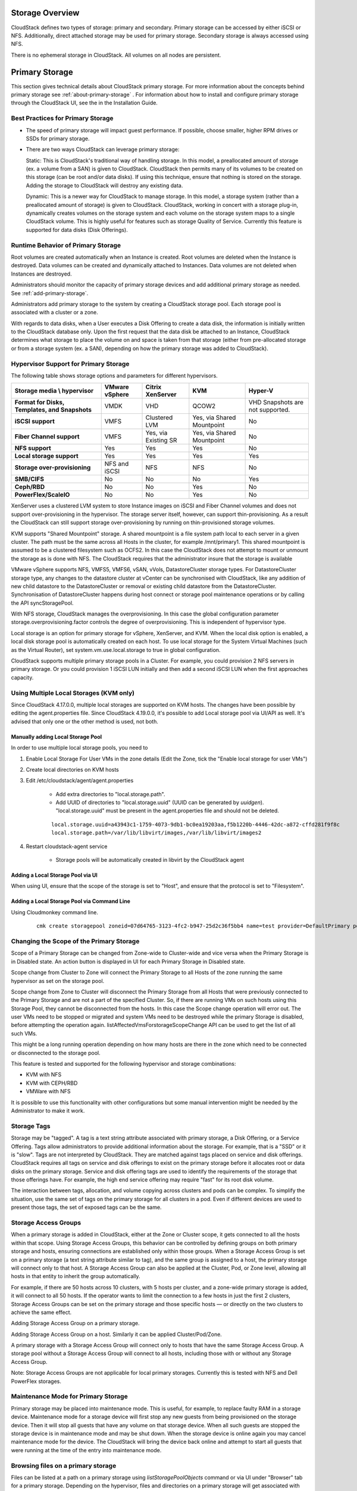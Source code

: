 .. Licensed to the Apache Software Foundation (ASF) under one
   or more contributor license agreements.  See the NOTICE file
   distributed with this work for additional information#
   regarding copyright ownership.  The ASF licenses this file
   to you under the Apache License, Version 2.0 (the
   "License"); you may not use this file except in compliance
   with the License.  You may obtain a copy of the License at
   http://www.apache.org/licenses/LICENSE-2.0
   Unless required by applicable law or agreed to in writing,
   software distributed under the License is distributed on an
   "AS IS" BASIS, WITHOUT WARRANTIES OR CONDITIONS OF ANY
   KIND, either express or implied.  See the License for the
   specific language governing permissions and limitations
   under the License.

Storage Overview
----------------

CloudStack defines two types of storage: primary and secondary. Primary
storage can be accessed by either iSCSI or NFS. Additionally, direct
attached storage may be used for primary storage. Secondary storage is
always accessed using NFS.

There is no ephemeral storage in CloudStack. All volumes on all nodes
are persistent.


Primary Storage
---------------

This section gives technical details about CloudStack
primary storage. For more information about the concepts behind primary storage
see :ref:`about-primary-storage` . For information about how to install and configure
primary storage through the CloudStack UI, see the in the Installation Guide.

Best Practices for Primary Storage
~~~~~~~~~~~~~~~~~~~~~~~~~~~~~~~~~~

-  The speed of primary storage will impact guest performance. If
   possible, choose smaller, higher RPM drives or SSDs for primary
   storage.

-  There are two ways CloudStack can leverage primary storage:

   Static: This is CloudStack's traditional way of handling storage. In
   this model, a preallocated amount of storage (ex. a volume from a
   SAN) is given to CloudStack. CloudStack then permits many of its
   volumes to be created on this storage (can be root and/or data
   disks). If using this technique, ensure that nothing is stored on the
   storage. Adding the storage to CloudStack will destroy any existing
   data.

   Dynamic: This is a newer way for CloudStack to manage storage. In
   this model, a storage system (rather than a preallocated amount of
   storage) is given to CloudStack. CloudStack, working in concert with
   a storage plug-in, dynamically creates volumes on the storage system
   and each volume on the storage system maps to a single CloudStack
   volume. This is highly useful for features such as storage Quality of
   Service. Currently this feature is supported for data disks (Disk
   Offerings).


Runtime Behavior of Primary Storage
~~~~~~~~~~~~~~~~~~~~~~~~~~~~~~~~~~~

Root volumes are created automatically when an Instance is
created. Root volumes are deleted when the Instance is destroyed. Data volumes
can be created and dynamically attached to Instances. Data volumes are not
deleted when Instances are destroyed.

Administrators should monitor the capacity of primary storage devices
and add additional primary storage as needed. See :ref:`add-primary-storage`.

Administrators add primary storage to the system by creating a
CloudStack storage pool. Each storage pool is associated with a cluster
or a zone.

With regards to data disks, when a User executes a Disk Offering to
create a data disk, the information is initially written to the
CloudStack database only. Upon the first request that the data disk be
attached to an Instance, CloudStack determines what storage to place the volume
on and space is taken from that storage (either from pre-allocated
storage or from a storage system (ex. a SAN), depending on how the
primary storage was added to CloudStack).


Hypervisor Support for Primary Storage
~~~~~~~~~~~~~~~~~~~~~~~~~~~~~~~~~~~~~~

The following table shows storage options and parameters for different
hypervisors.

.. cssclass:: table-striped table-bordered table-hover

============================================== ================ ==================== =========================== ============================
Storage media \\ hypervisor                    VMware vSphere   Citrix XenServer     KVM                         Hyper-V
============================================== ================ ==================== =========================== ============================
**Format for Disks, Templates, and Snapshots** VMDK             VHD                  QCOW2                       VHD
                                                                                                                 Snapshots are not supported.
**iSCSI support**                              VMFS             Clustered LVM        Yes, via Shared Mountpoint  No
**Fiber Channel support**                      VMFS             Yes, via Existing SR Yes, via Shared Mountpoint  No
**NFS support**                                Yes              Yes                  Yes                         No
**Local storage support**                      Yes              Yes                  Yes                         Yes
**Storage over-provisioning**                  NFS and iSCSI    NFS                  NFS                         No
**SMB/CIFS**                                   No               No                   No                          Yes
**Ceph/RBD**                                   No               No                   Yes                         No
**PowerFlex/ScaleIO**                          No               No                   Yes                         No
============================================== ================ ==================== =========================== ============================

XenServer uses a clustered LVM system to store Instance images on iSCSI and
Fiber Channel volumes and does not support over-provisioning in the
hypervisor. The storage server itself, however, can support
thin-provisioning. As a result the CloudStack can still support storage
over-provisioning by running on thin-provisioned storage volumes.

KVM supports "Shared Mountpoint" storage. A shared mountpoint is a file
system path local to each server in a given cluster. The path must be
the same across all Hosts in the cluster, for example /mnt/primary1.
This shared mountpoint is assumed to be a clustered filesystem such as
OCFS2. In this case the CloudStack does not attempt to mount or unmount
the storage as is done with NFS. The CloudStack requires that the
administrator insure that the storage is available

VMware vSphere supports NFS, VMFS5, VMFS6, vSAN, vVols, DatastoreCluster storage types.
For DatastoreCluster storage type, any changes to the datastore cluster
at vCenter can be synchronised with CloudStack, like any addition of new
child datastore to the DatastoreCluster or removal or existing child datastore
from the DatastoreCluster. Synchronisation of DatastoreCluster happens during
host connect or storage pool maintenance operations or by calling the API
syncStoragePool.

With NFS storage, CloudStack manages the overprovisioning. In this case
the global configuration parameter storage.overprovisioning.factor
controls the degree of overprovisioning. This is independent of
hypervisor type.

Local storage is an option for primary storage for vSphere, XenServer,
and KVM. When the local disk option is enabled, a local disk storage
pool is automatically created on each host. To use local storage for the
System Virtual Machines (such as the Virtual Router), set
system.vm.use.local.storage to true in global configuration.

CloudStack supports multiple primary storage pools in a Cluster. For
example, you could provision 2 NFS servers in primary storage. Or you
could provision 1 iSCSI LUN initially and then add a second iSCSI LUN
when the first approaches capacity.


Using Multiple Local Storages (KVM only)
~~~~~~~~~~~~~~~~~~~~~~~~~~~~~~~~~~~~~~~~

Since CloudStack 4.17.0.0, multiple local storages are supported on KVM hosts. The changes have been possible by editing the agent.properties file.
Since CloudStack 4.19.0.0, it's possible to add Local storage pool via UI/API as well.
It's advised that only one or the other method is used, not both.

Manually adding Local Storage Pool
^^^^^^^^^^^^^^^^^^^^^^^^^^^^^^^^^^

In order to use multiple local storage pools, you need to

#. Enable Local Storage For User VMs in the zone details (Edit the Zone, tick the "Enable local storage for user VMs")

#. Create local directories on KVM hosts

#. Edit /etc/cloudstack/agent/agent.properties

    - Add extra directories to "local.storage.path".
    - Add UUID of directories to "local.storage.uuid" (UUID can be generated by `uuidgen`).
      "local.storage.uuid" must be present in the agent.properties file and should not be deleted.

    .. parsed-literal::

       local.storage.uuid=a43943c1-1759-4073-9db1-bc0ea19203aa,f5b1220b-4446-42dc-a872-cffd281f9f8c
       local.storage.path=/var/lib/libvirt/images,/var/lib/libvirt/images2

#. Restart cloudstack-agent service

    - Storage pools will be automatically created in libvirt by the CloudStack agent

Adding a Local Storage Pool via UI
^^^^^^^^^^^^^^^^^^^^^^^^^^^^^^^^^^

When using UI, ensure that the scope of the storage is set to "Host", and 
ensure that the protocol is set to "Filesystem".

|adding-local-pool-via-ui.png|

Adding a Local Storage Pool via Command Line
^^^^^^^^^^^^^^^^^^^^^^^^^^^^^^^^^^^^^^^^^^^^

Using Cloudmonkey command line.

      .. parsed-literal::

         cmk create storagepool zoneid=07d64765-3123-4fc2-b947-25d2c36f5bb4 name=test provider=DefaultPrimary podid=0af34b96-e88d-440e-a6bd-c4e8aab4aa4a clusterid=49db6a16-2f6c-4583-9d07-37ccceb248ae  url=file://10.9.8.7/var/lib/libvirt/images2

Changing the Scope of the Primary Storage
~~~~~~~~~~~~~~~~~~~~~~~~~~~~~~~~~~~~~~~~~

Scope of a Primary Storage can be changed from Zone-wide to Cluster-wide
and vice versa when the Primary Storage is in Disabled state.
An action button is displayed in UI for each Primary Storage in Disabled state.

|change-storage-pool-scope-via-ui.png|

Scope change from Cluster to Zone will connect the Primary Storage to all Hosts
of the zone running the same hypervisor as set on the storage pool.

|change-storage-pool-scope-to-zone.png|

Scope change from Zone to Cluster will disconnect the Primary Storage from all
Hosts that were previously connected to the Primary Storage and are not a part
of the specified Cluster. So, if there are running VMs on such hosts using this
Storage Pool, they cannot be disconnected from the hosts. In this case the Scope
change operation will error out.
The user VMs need to be stopped or migrated and system VMs need to be destroyed
while the primary Storage is disabled, before attempting the operation again.
listAffectedVmsForstorageScopeChange API can be used to get the list of all such VMs.

This might be a long running operation depending on how many hosts are there
in the zone which need to be connected or disconnected to the storage pool.

This feature is tested and supported for the following hypervisor and storage
combinations:

-  KVM with NFS

-  KVM with CEPH/RBD

-  VMWare with NFS

It is possible to use this functionality with other configurations but some
manual intervention might be needed by the Administrator to make it work.

Storage Tags
~~~~~~~~~~~~

Storage may be "tagged". A tag is a text string attribute associated
with primary storage, a Disk Offering, or a Service Offering. Tags allow
administrators to provide additional information about the storage. For
example, that is a "SSD" or it is "slow". Tags are not interpreted by
CloudStack. They are matched against tags placed on service and disk
offerings. CloudStack requires all tags on service and disk offerings to
exist on the primary storage before it allocates root or data disks on
the primary storage. Service and disk offering tags are used to identify
the requirements of the storage that those offerings have. For example,
the high end service offering may require "fast" for its root disk
volume.

The interaction between tags, allocation, and volume copying across
clusters and pods can be complex. To simplify the situation, use the
same set of tags on the primary storage for all clusters in a pod. Even
if different devices are used to present those tags, the set of exposed
tags can be the same.

Storage Access Groups
~~~~~~~~~~~~~~~~~~~~~

When a primary storage is added in CloudStack, either at the Zone or Cluster scope,
it gets connected to all the hosts within that scope. Using Storage Access Groups,
this behavior can be controlled by defining groups on both primary storage and hosts,
ensuring connections are established only within those groups. When a Storage Access
Group is set on a primary storage (a text string attribute similar to tag),
and the same group is assigned to a host, the primary storage will connect only to that host.
A Storage Access Group can also be applied at the Cluster, Pod, or Zone level, allowing
all hosts in that entity to inherit the group automatically.

For example, if there are 50 hosts across 10 clusters, with 5 hosts per cluster,
and a zone-wide primary storage is added, it will connect to all 50 hosts. If the
operator wants to limit the connection to a few hosts in just the first 2 clusters,
Storage Access Groups can be set on the primary storage and those specific hosts —
or directly on the two clusters to achieve the same effect.

Adding Storage Access Group on a primary storage.

|adding-storage-access-group-on-primary-storage.png|

Adding Storage Access Group on a host. Similarly it can be applied Cluster/Pod/Zone.

|adding-storage-access-group-on-host.png|

A primary storage with a Storage Access Group will connect only to hosts that have the
same Storage Access Group. A storage pool without a Storage Access Group will connect to all hosts,
including those with or without any Storage Access Group.

Note: Storage Access Groups are not applicable for local primary storages. Currently this is tested with NFS
and Dell PowerFlex storages.

Maintenance Mode for Primary Storage
~~~~~~~~~~~~~~~~~~~~~~~~~~~~~~~~~~~~

Primary storage may be placed into maintenance mode. This is useful, for
example, to replace faulty RAM in a storage device. Maintenance mode for
a storage device will first stop any new guests from being provisioned
on the storage device. Then it will stop all guests that have any volume
on that storage device. When all such guests are stopped the storage
device is in maintenance mode and may be shut down. When the storage
device is online again you may cancel maintenance mode for the device.
The CloudStack will bring the device back online and attempt to start
all guests that were running at the time of the entry into maintenance
mode.

Browsing files on a primary storage
~~~~~~~~~~~~~~~~~~~~~~~~~~~~~~~~~~~

Files can be listed at a path on a primary storage using `listStoragePoolObjects` 
command or via UI under "Browser" tab for a primary storage. Depending
on the hypervisor, files and directories on a primary storage will get
associated with the cloudstack resources like snapshots, volumes,
templates, and ISOs.

.. image:: /_static/images/primary-storage-file-browser.png
   :align: center
   :alt: File browser for primary storage

.. note::
   If files or folders are not associated with a cloudstack resource, it doesn't mean that they are not used by cloudstack.


Setting NFS Mount Options on the Storage Pool
~~~~~~~~~~~~~~~~~~~~~~~~~~~~~~~~~~~~~~~~~~~~~

NFS mount options can be added while creating an NFS storage pool for
KVM hosts. When the storage pool is mounted on the KVM hypervisor host,
these options will be used. Options currently tested and supported are
`vers` and `nconnect`. 

Although it depends on the NFS server, but commonly supported `vers` values 
are `3` for NFSv3 and minor versions `4.0, 4.1 and 4.2` for NFSv4. 
`nconnect` values can range from 1 to 16.

Administrator can give the NFS mount options while adding a Primary Storage
from the Create Zone Wizard as well as the Add Primary Storage form.
|nfs-mount-options-create-zone-wizard.png|
|nfs-mount-options-add-primary-storage.png|

NFS mount options can be changed on a pre-existing Storage Pool in maintenance
mode using the Edit Primary Storage form. Running VMs using volumes in the
Storage Pool will either be stopped or the volumes would be migrated to other
available pools upon enabling maintenance mode.
Storage Pool will be unmounted and mounted again on the KVM hosts using the
new options upon cancelling the maintenance mode.
|nfs-mount-options-edit-primary-storage.png|

Mount failing due to an incorrect mount option
^^^^^^^^^^^^^^^^^^^^^^^^^^^^^^^^^^^^^^^^^^^^^^
Add Storage Pool will fail with the error ``An incorrect mount option was specified``.

In the Update storage pool case, cancel maintenance will throw the above error.
The Administrator should set the correct mount option and cancel the maintenance mode again.


Version Requirements
^^^^^^^^^^^^^^^^^^^^
This feature needs libvirt version 5.1.0 and above on the KVM hosts.

The `nconnect` mount option exists in all Linux distributions with kernel 5.3 or higher
  
A note on the `nconnect` option
^^^^^^^^^^^^^^^^^^^^^^^^^^^^^^^

This option defines the count of TCP connections that the client makes
to the NFS server. The `nconnect` setting is applied only during the
first mount process to the particular NFS server for a given NFS version.

If the same client executes the mount command again to the same NFS server using
the same version, it will get the same `nconnect` value as the first mount.
All mount point to the same server at a given version share the same number
of TCP connections. To change the `nconnect` settings all the such mount points
need to be unmounted and then mounted again with the new `nconnect` value.

So, from CloudStack’s perspective also, the first storage pool created from an
NFS server will set the `nconnect` setting on the hypervisor host corresponding
to the server. Specifying a different `nconnect` mount option while creating a
new storage pool from the same server will not change the `nconnect` setting on the host.

Similarly if there is only one pre-existing storage pool from a give NFS server
mounted on the host, modifying the `nconnect` mount option via CloudStack will
change the `nconnect` setting on that host. If there are more than one storage pools
from the same server mounted on a host. Changing the `nconnect` mount option on one
of the storage pools via CloudStack will not do anything. To change the `nconnect`
setting on the host, after modifying `nconnect` mount option on all storage pools,
the host needs to be restarted.


Secondary Storage
-----------------

This section gives concepts and technical details about CloudStack
secondary storage. For information about how to install and configure
secondary storage through the CloudStack UI, see :ref:`add-secondary-storage`.

Browsing files on a secondary storage
~~~~~~~~~~~~~~~~~~~~~~~~~~~~~~~~~~~~~

Files can be listed at a path on a secondary storage using `listImageStoreObjects` 
command or via UI under "Browser" tab for a secondary storage. Depending
on the hypervisor, files and directories on a primary storage will get
associated with the cloudstack resources like snapshots, volumes,
templates, and ISOs.

.. image:: /_static/images/secondary-storage-file-browser.png
   :align: center
   :alt: File browser for secondary storage

.. note::
   If files or folders are not associated with a cloudstack resource, it doesn't mean that they are not used by cloudstack.


Migration of data between secondary storages
~~~~~~~~~~~~~~~~~~~~~~~~~~~~~~~~~~~~~~~~~~~~

One may choose to completely migrate the data or migrate data such that the stores
are balanced by choosing the appropriate Migration Policy. In order to facilitate
distributing the migration load, SSVMs are spawned up if a file transfer takes
more than a defined threshold. Following are the Global setting values to one may
want to look at before proceeding with the migration task:


   +----------------------------------+------------------------------------------------------------------------------------------------------------------------------------------------------------------------+
   | Configuration Parameters         | Description                                                                                                                                                            |
   +==================================+========================================================================================================================================================================+
   | image.store.imbalance.threshold  | The storage imbalance threshold that is compared with the standard deviation percentage for a storage utilization metric. The value is a percentage in decimal format. |
   +----------------------------------+------------------------------------------------------------------------------------------------------------------------------------------------------------------------+
   | secstorage.max.migrate.sessions  | The max number of concurrent copy command execution sessions that an SSVM can handle                                                                                   |
   +----------------------------------+------------------------------------------------------------------------------------------------------------------------------------------------------------------------+
   | max.ssvm.count                   | Number of additional SSVMs to handle migration of data objects concurrently                                                                                            |
   +----------------------------------+------------------------------------------------------------------------------------------------------------------------------------------------------------------------+
   | max.data.migration.wait.time     | Maximum wait time for a data migration task before spawning a new SSVM                                                                                                 |
   +----------------------------------+------------------------------------------------------------------------------------------------------------------------------------------------------------------------+

Selective migration of templates and snapshots across secondary storages is also
possible using the `migrateResourceToAnotherSecondaryStorage` command. Or via UI
under "Browser" tab for a secondary storage.

Read only
~~~~~~~~~

Secondary storages can also be set to read-only in order to cordon it off
from being used for storing any further Templates, Volumes and Snapshots.

.. code:: bash

      cmk updateImageStore id=4440f406-b9b6-46f1-93a4-378a75cf15de readonly=true

Direct resources to a specific secondary storage
~~~~~~~~~~~~~~~~~~~~~~~~~~~~~~~~~~~~~~~~~~~~~~~~

By default, ACS allocates ISOs, volumes, snapshots, and templates to the freest secondary storage of the zone. In order to direct these resources to a specific secondary storage, the user can utilize the functionality of the dynamic secondary storage selectors using heuristic rules. This functionality utilizes JavaScript rules, defined by the user, to direct these resources to a specific secondary storage. When creating the heuristic rule, the script will have access to some preset variables with information about the secondary storage in the zone, about the resource the rule will be applied upon, and about the account that triggered the allocation. These variables are presented in the table below:

   +-----------------------------------+-----------------------------------+
   | Resource                          | Variables                         |
   +===================================+===================================+
   | Secondary Storage                 | ``id``                            |
   |                                   +-----------------------------------+
   |                                   | ``name``                          |
   |                                   +-----------------------------------+
   |                                   | ``usedDiskSize``                  |
   |                                   +-----------------------------------+
   |                                   | ``totalDiskSize``                 |
   |                                   +-----------------------------------+
   |                                   | ``protocol``                      |
   +-----------------------------------+-----------------------------------+
   | Snapshot                          | ``size``                          |
   |                                   +-----------------------------------+
   |                                   | ``hypervisorType``                |
   |                                   +-----------------------------------+
   |                                   | ``name``                          |
   +-----------------------------------+-----------------------------------+
   | ISO/Template                      | ``format``                        |
   |                                   +-----------------------------------+
   |                                   | ``hypervisorType``                |
   |                                   +-----------------------------------+
   |                                   | ``templateType``                  |
   |                                   +-----------------------------------+
   |                                   | ``name``                          |
   +-----------------------------------+-----------------------------------+
   | Volume                            | ``size``                          |
   |                                   +-----------------------------------+
   |                                   | ``format``                        |
   +-----------------------------------+-----------------------------------+
   | Account                           | ``id``                            |
   |                                   +-----------------------------------+
   |                                   | ``name``                          |
   |                                   +-----------------------------------+
   |                                   | ``domain.id``                     |
   |                                   +-----------------------------------+
   |                                   | ``domain.name``                   |
   +-----------------------------------+-----------------------------------+

To utilize this functionality, the user needs to create a selector, using the API ``createSecondaryStorageSelector``. Each selector created specifies the type of resource the heuristic rule will be verified upon allocation (e.g. ISO, snapshot, template or volume), and the zone the heuristic will be applied on. It is noteworthy that can only be one heuristic rule for the same type within a zone. Another thing to consider is that the heuristic rule should return the ID of a valid secondary storage. Below, some examples are presented for heuristic rules considering different scenarios:

1. Allocate a resource type to a specific secondary storage.

.. code:: javascript
      
   function findStorageWithSpecificId(pool) {
      return pool.id === '7432f961-c602-4e8e-8580-2496ffbbc45d';
   }

   secondaryStorages.filter(findStorageWithSpecificId)[0].id

2. Dedicate storage pools for a type of template format.

.. code:: javascript

   function directToDedicatedQCOW2Pool(pool) {
      return pool.id === '7432f961-c602-4e8e-8580-2496ffbbc45d';
   }

   function directToDedicatedVHDPool(pool) {
      return pool.id === '1ea0109a-299d-4e37-8460-3e9823f9f25c';
   }

   if (template.format === 'QCOW2') {
      secondaryStorages.filter(directToDedicatedQCOW2Pool)[0].id
   } else if (template.format === 'VHD') {
      secondaryStorages.filter(directToDedicatedVHDPool)[0].id
   }

3. Direct snapshot of volumes with the KVM hypervisor to a specific secondary storage.

.. code:: javascript

   if (snapshot.hypervisorType === 'KVM') {
      '7432f961-c602-4e8e-8580-2496ffbbc45d';
   }

4. Direct resources to a specific domain:

.. code:: javascript

   if (account.domain.id == '52d83793-26de-11ec-8dcf-5254005dcdac') {
      '1ea0109a-299d-4e37-8460-3e9823f9f25c'
   } else if (account.domain.id == 'c1186146-5ceb-4901-94a1-dd1d24bd849d') {
      '7432f961-c602-4e8e-8580-2496ffbbc45d'
   }

Working With Volumes
--------------------

A volume provides storage to a Guest Instance. The volume can provide for a
root disk or an additional data disk. CloudStack supports additional
volumes for Guest Instances.

Volumes are created for a specific hypervisor type. A volume that has
been attached to guest using one hypervisor type (e.g, XenServer) may
not be attached to a guest that is using another hypervisor type, for
example:vSphere, KVM. This is because the different hypervisors use
different disk image formats.

CloudStack defines a volume as a unit of storage available to a Guest
Instance. Volumes are either root disks or data disks. The root disk has "/"
in the file system and is usually the boot device. Data disks provide
for additional storage, for example: "/opt" or "D:". Every Guest Instance has
a root disk, and Instances can also optionally have a data disk. End Users can
mount multiple data disks to Guest Instances. Users choose data disks from the
disk offerings created by administrators. The User can create a Template
from a volume as well; this is the standard procedure for private
Template creation. Volumes are hypervisor-specific: a volume from one
hypervisor type may not be used on a guest of another hypervisor type.

.. note::
   CloudStack supports attaching up to

   - 13 data disks on XenServer hypervisor versions 6.0 and above,
     And all versions of VMware.

   - 64 data disks on Hyper-V.

   - 6 data disks on other hypervisor types.


Creating a New Volume
~~~~~~~~~~~~~~~~~~~~~

You can add more data disk volumes to a Guest Instance at any time, up to the
limits of your storage capacity. Both CloudStack administrators and
Users can add volumes to Instances. When you create a new volume, it
is stored as an entity in CloudStack, but the actual storage resources
are not allocated on the physical storage device until you attach the
volume. This optimization allows the CloudStack to provision the volume
nearest to the guest that will use it when the first attachment is made.

When creating a new volume from an existing ROOT Volume Snapshot,
it is required to explicitly define a Disk offering (UI will offer only Disk
offerings whose disk size is equal or bigger than the size of the Snapshot).

|volume-from-snap.png|

When creating a new volume from an existing DATA Volume Snapshot, the disk offering
associated with the Snapshots (inherited from the original volume) is assigned
to the new volume.

Using Local Storage for Data Volumes
^^^^^^^^^^^^^^^^^^^^^^^^^^^^^^^^^^^^

You can create data volumes on local storage (supported with XenServer,
KVM, and VMware). The data volume is placed on the same host as the Instance,
that is attached to the data volume. These local data volumes
can be attached to Instances, detached, re-attached, and deleted
just as with the other types of data volume.

Local storage is ideal for scenarios where persistence of data volumes
and HA is not required. Some of the benefits include reduced disk I/O
latency and cost reduction from using inexpensive local disks.

In order for local volumes to be used, the feature must be enabled for
the zone.

You can create a data disk offering for local storage. When a User
creates a new Instance, they can select this disk offering in order to cause
the data disk volume to be placed in local storage.

You can not migrate an Instance that has a volume in local storage to a
different host, nor migrate the volume itself away to a different host.
If you want to put a host into maintenance mode, you must first stop any
Instances with local data volumes on that host.


To Create a New Volume
^^^^^^^^^^^^^^^^^^^^^^

#. Log in to the CloudStack UI as a User or admin.

#. In the left navigation bar, click Storage.

#. In Select View, choose Volumes.

#. To create a new volume, click Add Volume, provide the following
   details, and click OK.

   -  Name. Give the volume a unique name so you can find it later.

   -  Availability Zone. Where do you want the storage to reside? This
      should be close to the Instance that will use the volume.

   -  Disk Offering. Choose the characteristics of the storage.

   The new volume appears in the list of volumes with the state
   “Allocated.” The volume data is stored in CloudStack, but the volume
   is not yet ready for use

#. To start using the volume, continue to Attaching a Volume


Uploading an Existing Volume to an Instance
~~~~~~~~~~~~~~~~~~~~~~~~~~~~~~~~~~~~~~~~~~~

Existing data can be made accessible to an Instance. This is
called uploading a volume to the Instance. For example, this is useful to
upload data from a local file system and attach it to an Instance. Root
administrators, domain administrators, and end Users can all upload
existing volumes to Instances.

The upload is performed using HTTP. The uploaded volume is placed in the
zone's secondary storage

You cannot upload a volume if the preconfigured volume limit has already
been reached. The default limit for the cloud is set in the global
configuration parameter max.account.volumes, but administrators can also
set per-domain limits that are different from the global default. See
Setting Usage Limits

To upload a volume:

#. (Optional) Create an MD5 hash (checksum) of the disk image file that
   you are going to upload. After uploading the data disk, CloudStack
   will use this value to verify that no data corruption has occurred.

#. Log in to the CloudStack UI as an administrator or User

#. In the left navigation bar, click Storage.

#. Click Upload Volume.

#. Provide the following:

   -  Name and Description. Any desired name and a brief description
      that can be shown in the UI.

   -  Availability Zone. Choose the zone where you want to store the
      volume. Instances running on hosts in this zone can attach the volume.

   -  Format. Choose one of the following to indicate the disk image
      format of the volume.

      .. cssclass:: table-striped table-bordered table-hover

      ==========  =================
      Hypervisor  Disk Image Format
      ==========  =================
      XenServer   VHD
      VMware      OVA
      KVM         QCOW2
      ==========  =================

   -  URL. The secure HTTP or HTTPS URL that CloudStack can use to
      access your disk. The type of file at the URL must match the value
      chosen in Format. For example, if Format is VHD, the URL might
      look like the following:

      ``http://yourFileServerIP/userdata/myDataDisk.vhd``

   -  MD5 checksum. (Optional) Use the hash that you created in step 1.

#. Wait until the status of the volume shows that the upload is
   complete. Click Instances - Volumes, find the name you specified in
   step 5, and make sure the status is Uploaded.


Attaching a Volume
~~~~~~~~~~~~~~~~~~

You can attach a volume to a Guest Instance to provide extra disk storage.
Attach a volume when you first create a new volume, when you are moving
an existing volume from one Instance to another, or after you have migrated a
volume from one storage pool to another.

#. Log in to the CloudStack UI as a user or admin.

#. In the left navigation, click Storage.

#. In Select View, choose Volumes.

#. Click the volume name in the Volumes list, then click the Attach Disk
   button |AttachDiskButton.png|

#. In the Instance popup, choose the Instance to which you want to attach the
   volume. You will only see Instances to which you are allowed to
   attach volumes; for example, a user will see only Instances created
   by that user, but the administrator will have more choices.

#. When the volume has been attached, you should be able to see it by
   clicking Instances, the Instance name, and View Volumes.


Detaching and Moving Volumes
~~~~~~~~~~~~~~~~~~~~~~~~~~~~

.. note::
   This procedure is different from moving volumes from one storage pool
   to another as described in `“Instance Storage Migration”
   <#vm-storage-migration>`_.

A volume can be detached from a Guest Instance and attached to another guest.
Both CloudStack administrators and users can detach volumes from Instances and
move them to other Instances.

If the two Instances are in different clusters, and the volume is large, it
may take several minutes for the volume to be moved to the new Instance.

#. Log in to the CloudStack UI as a user or admin.

#. In the left navigation bar, click Storage, and choose Volumes in
   Select View. Alternatively, if you know which Instance the volume is
   attached to, you can click Instances, click the Instance name, and click
   View Volumes.

#. Click the name of the volume you want to detach, then click the
   Detach Disk button. |DetachDiskButton.png|

#. To move the volume to another Instance, follow the steps in
   `“Attaching a Volume” <#attaching-a-volume>`_.


Instance Storage Migration
~~~~~~~~~~~~~~~~~~~~~~~~~~

Supported in XenServer, KVM, and VMware.

.. note::
   This procedure is different from moving disk volumes from one Instance to
   another as described in `“Detaching and Moving Volumes”
   <#detaching-and-moving-volumes>`_.

You can migrate an Instance’s root disk volume or any additional
data disk volume from one storage pool to another in the same zone.

You can use the storage migration feature to achieve some commonly
desired administration goals, such as balancing the load on storage
pools and increasing the reliability of Instances by moving them
away from any storage pool that is experiencing issues.

On XenServer and VMware, live migration of Instance storage is enabled through
CloudStack support for XenMotion and vMotion. Live storage migration
allows Instances to be moved from one host to another, where the Instances are not
located on storage shared between the two hosts. It provides the option
to live migrate an Instance’s disks along with the Instance itself. It is possible to
migrate an Instance from one XenServer resource pool / VMware cluster to
another, or to migrate an Instance whose disks are on local storage, or even to
migrate an Instance’s disks from one storage repository to another, all while
the Instance is running.

.. note::
   Because of a limitation in VMware, live migration of storage for an
   Instance is allowed only if the source and target storage pool are
   accessible to the source host; that is, the host where the Instance is
   running when the live migration operation is requested.


Migrating a Data Volume to a New Storage Pool
^^^^^^^^^^^^^^^^^^^^^^^^^^^^^^^^^^^^^^^^^^^^^

There are two situations when you might want to migrate a disk:

-  Move the disk to new storage, but leave it attached to the same
   running Instance.

-  Detach the disk from its current Instance, move it to new storage, and
   attach it to a new Instance.


Migrating Storage For a Running Instance
''''''''''''''''''''''''''''''''''''''''

(Supported on XenServer, KVM and VMware)

#. Log in to the CloudStack UI as a user or admin.

#. In the left navigation bar, click Instances, click the Instance name, and
   click View Volumes.

#. Click the volume you want to migrate.

#. Detach the disk from the Instance. See `“Detaching and
   Moving Volumes” <#detaching-and-moving-volumes>`_ but skip the “reattach”
   step at the end. You will do that after migrating to new storage.

#. Click the Migrate Volume button |Migrateinstance.png| and choose the
   destination from the dropdown list.

#. Watch for the volume status to change to Migrating, then back to
   Ready.


Migrating Storage and Attaching to a Different Instance
'''''''''''''''''''''''''''''''''''''''''''''''''''''''

#. Log in to the CloudStack UI as a user or admin.

#. Detach the disk from the Instance. See `“Detaching and
   Moving Volumes” <#detaching-and-moving-volumes>`_ but skip the “reattach”
   step at the end. You will do that after migrating to new storage.

#. Click the Migrate Volume button |Migrateinstance.png| and choose the
   destination from the dropdown list.

#. Watch for the volume status to change to Migrating, then back to
   Ready. You can find the volume by clicking Storage in the left
   navigation bar. Make sure that Volumes is displayed at the top of the
   window, in the Select View dropdown.

#. Attach the volume to any desired Instance running in the same cluster as
   the new storage server. See `“Attaching a
   Volume” <#attaching-a-volume>`_


Migrating an Instance Volume to a New Storage Pool
^^^^^^^^^^^^^^^^^^^^^^^^^^^^^^^^^^^^^^^^^^^^^^^^^^^^^^^

(XenServer, VMware) You can live migrate an Instance's volumes from one
storage pool to another, without stopping the Instance first.

(KVM) KVM does not support volume live migration due to the limited possibility
to refresh VM XML domain. Therefore, to live migrate a volume between storage pools,
one must migrate the VM to a different host as well to force the VM XML domain update.
Use 'migrateVirtualMachineWithVolumes' instead or stop the Instance and then migrate
the volume.

#. Log in to the CloudStack UI as a user or admin.

#. In the left navigation bar, click Instances, and click the Instance name.

#. (KVM only) Stop the Instance.

#. Click the Migrate button |Migrateinstance.png| and choose the
   destination from the dropdown list.

   .. note::
      If the Instance's storage has to be migrated along with the Instance, this will
      be noted in the host list. CloudStack will take care of the storage
      migration for you.

#. Watch for the volume status to change to Migrating, then back to
   Running (or Stopped, in the case of KVM). This can take some time.

#. (KVM only) Restart the Instance.

   .. note::
      In case of KVM and PowerFlex/ScaleIO storage, live migration of
      Instance's root disk is allowed from one PowerFlex/ScaleIO storage pool
      to another, without stopping the Instance.

Finding Primary Storage for Migration
~~~~~~~~~~~~~~~~~~~~~~~~~~~~~~~~~~~~~

When you click on migrate volume, CloudStack lists the available primary
storage.  CloudStack uses its storage pool allocators to identify the primary
storages that are available and returns a list that is suitable for the selected
volume's migration. 
The list also could include primary storages that are mentioned as
'Not suitable'. The criteria for which the primary storages are not suitable are: 
-  Storage tag mismatch with the volume.
-  Doesn't have enough capacity. 
-  Reached its disable threshold.
-  Disabled.
-  Mismatch in the type of storage such as shared /Local. 

Resizing Volumes
~~~~~~~~~~~~~~~~

CloudStack provides the ability to resize data disks; CloudStack
controls volume size by using disk offerings. This provides CloudStack
administrators with the flexibility to choose how much space they want
to make available to the end users. Volumes within the disk offerings
with the same storage tag can be resized. For example, if you only want
to offer 10, 50, and 100 GB offerings, the allowed resize should stay
within those limits. That implies if you define a 10 GB, a 50 GB and a
100 GB disk offerings, a user can upgrade from 10 GB to 50 GB, or 50 GB
to 100 GB. If you create a custom-sized disk offering, then you have the
option to resize the volume by specifying a new, larger size.

Additionally, using the resizeVolume API, a data volume can be moved
from a static disk offering to a custom disk offering with the size
specified. This functionality allows those who might be billing by
certain volume sizes or disk offerings to stick to that model, while
providing the flexibility to migrate to whatever custom size necessary.

This feature is supported on KVM, XenServer, and VMware hosts. However,
shrinking volumes is not supported on VMware hosts.

Before you try to resize a volume, consider the following:

-  The Instances associated with the volume are stopped.

-  The data disks associated with the volume are removed.

-  When a volume is shrunk, the disk associated with it is simply
   truncated, and doing so would put its content at risk of data loss.
   Therefore, resize any partitions or file systems before you shrink a
   data disk so that all the data is moved off from that disk.

To resize a volume:

#. Log in to the CloudStack UI as a user or admin.

#. In the left navigation bar, click Storage.

#. In Select View, choose Volumes.

#. Select the volume name in the Volumes list, then click the Resize
   Volume button |resize-volume-icon.png|

#. In the Resize Volume pop-up, choose desired characteristics for the
   storage.

   |resize-volume.png|

   #. If you select Custom Disk, specify a custom size.

   #. Click Shrink OK to confirm that you are reducing the size of a
      volume.

      This parameter protects against inadvertent shrinking of a disk,
      which might lead to the risk of data loss. You must sign off that
      you know what you are doing.

#. Click OK.

Root Volume size defined via Service Offering
~~~~~~~~~~~~~~~~~~~~~~~~~~~~~~~~~~~~~~~~~~~~~

If a Service Offering is created with a root disk size, then resizing the Root volume is possible only by resizing the Instances service offering.

Service offering Root resizing constrains:

#. Users cannot deploy Instances with custom root disk size when using such offerings

#. Users cannot resize the Instance root disk size when using such offerings

#. The Root Volume of such Instances can only be resized when changing to another Service Offering with a Root disk size equals or larger than the current one.

#. Users can change the Instance offering to a service offering with a Root size of 0GB (default) and then customize the volume size.

The following table shows possible combinations of Service offering supported resizing based on the offering Root disk size:

+---+----------------------------+---------------------------+-------------------------------+
| # | Service Offering Root size | new Service Offering Root | Does support offering resize? |
+---+----------------------------+---------------------------+-------------------------------+
| 1 | 0GB (default)              | Any                       | YES                           |
+---+----------------------------+---------------------------+-------------------------------+
| 2 | 5GB                        | 5GB                       | YES                           |
+---+----------------------------+---------------------------+-------------------------------+
| 3 | 5GB                        | 10GB                      | YES                           |
+---+----------------------------+---------------------------+-------------------------------+
| 4 | 10GB                       | 5GB                       | NO                            |
+---+----------------------------+---------------------------+-------------------------------+
| 5 | Any                        | 0GB                       | YES                           |
+---+----------------------------+---------------------------+-------------------------------+

.. note::
   Shrinking the Root disk is not supported via the service offering resizing workflow. All the combinations above assume a transition to Root disks with size equals or bigger than the original.
   Service Offerings with Root size of 0GB do not change the disk size to Zero and indicates that the offering do not enforces a Root disk size.

Change disk offering for volume
~~~~~~~~~~~~~~~~~~~~~~~~~~~~~~~~~~~

There are volume operations like migrate volume and resize volume and both accepts new disk offering to replace the existing disk offering of volume.
Instead of using these APIs directly, the operation can be performed in the UI using change offering in the details view for the volume.
Upon changing the disk offering the volume will be resized and/or migrated to the suitable storage pool if required according to the new disk offering.

The zone level setting "match.storage.pool.tags.with.disk.offering" gives flexibility or control to choose the new disk offering. 
If this setting is true, then the new disk offering should have the same storage tags as the exiting disk offering of the volume.

To change the disk offering of a volume:

#. Log in to the CloudStack UI as a user or admin.

#. In the left navigation bar, click Storage.

#. In Select View, choose Volumes.

#. Select the volume name in the Volumes list, then click the Change Offering for Volume button

#. In the Change Offering For Volume pop-up, choose desired disk offering for the
   volume.

   |change-offering-for-volume.png|

   #. If you select Custom Disk, specify a custom size.

   #. Enable or Disable "Auto migrate to another storage pool if required" as needed

#. Click OK.

Reset Instance to New Root Disk on Reboot
~~~~~~~~~~~~~~~~~~~~~~~~~~~~~~~~~~~~~~~~~

You can specify that you want to discard the root disk and create a new
one whenever a given Instance is rebooted. This is useful for secure
environments that need a fresh start on every boot and for desktops that
should not retain state. The IP address of the Instance will not change due to
this operation.

**To enable root disk reset on Instance reboot:**

When creating a new service offering, set the parameter isVolatile to
True. Instances created from this service offering will have their disks reset
upon reboot. See `“Creating a New Compute
Offering” <service_offerings.html#creating-a-new-compute-offering>`_.

Volume delete protection
~~~~~~~~~~~~~~~~~~~~~~~~

CloudStack protects volumes from accidental deletion using a delete protection
flag, which is false by default. When delete protection is enabled for a volume,
it cannot be deleted through the UI or API. It can only be deleted after
removing delete protection from the volume.

Delete protection can be enabled for a volume via updateVirtualMachine API.

.. code:: bash

   cmk update volume id=<volume id> deleteprotection=true

To remove delete protection, use the following command:

.. code:: bash

   cmk update volume id=<volume id> deleteprotection=false

To enable/disable delete protection for a volume using the UI, follow these steps:

#. Log in to the CloudStack UI as a User or admin.

#. In the navigation menu on the left, click Volumes under Storage.

#. Choose the volume for which you want to enable/disable delete protection.

#. Click on the Edit button |EditButton.png|

#. Toggle the Delete Protection switch to enable or disable delete protection.

#. Click Ok button to save the changes.

.. note::
   The volume delete protection is only considered when the volume is being
   deleted through the UI or via `deleteVolume` or `destroyVolume` API. If the
   domain/project is deleted, the volumes under the domain/project will be
   deleted irrespective of the delete protection status.


Volume Deletion and Garbage Collection
~~~~~~~~~~~~~~~~~~~~~~~~~~~~~~~~~~~~~~

The deletion of a volume does not delete the Snapshots that have been
created from the volume.

When an Instance is destroyed, data disk volumes that are attached to the Instance
are not deleted unless specified.

In managed storage systems such as Solidfire and others, the volume Snapshots
are linked entities in the volumes wherein deletion of the volume would delete
those Snapshots. In such managed storage systems, the volume Snapshots exist on
the primary storage and may not be backed up to the secondary storages. For a
volume deleted in CloudStack, it will not be deleted on the managed storage
(such as Solidfire and others) until all the volume Snapshots are deleted in
CloudStack.

Volumes are permanently destroyed using a garbage collection process.
The global configuration variables expunge.delay and expunge.interval
determine when the physical deletion of volumes will occur.

-  `expunge.delay`: determines how old the volume must be before it is
   destroyed, in seconds

-  `expunge.interval`: determines how often to run the garbage collection
   check

Administrators should adjust these values depending on site policies
around data retention.

Volume Metrics
~~~~~~~~~~~~~~~~~~~~~~~~~~~~~~~~~~

Volume statistics are collected on a regular interval (defined by global
setting volume.stats.interval with a default of 600 seconds). 
This feature is currently only available for VMware and KVM. 
Volume stats include include bytes/s and IO/s statistics as shown in the
API output below.

.. code:: bash

   [root@mgmt]# cmk list volumesmetrics id=272c3d8b-ef2c-499e-abfb-736b54d3d6b1
   {
   "count": 1,
   "volume": [
      {
         ...
         "diskiopstotal": 30245,
         "diskioread": 22443,
         "diskiowrite": 7802,
         "diskkbsread": 343124,
         "diskkbswrite": 217619,
         ...

Bytes read/write, as well as the total IO/s, are exposed via UI, as shown in the image below.

|volume-metrics.png|

These statistics are obtained from the hypervisor directly and they represent
"current" bytes/s and IO/s values at the time of collection.

Check and repair Volume
~~~~~~~~~~~~~~~~~~~~~~~~~~~~~~~~~~

When there are any leaks or any inconsistencies in the volume, then the checkVolume API can be used to
check for any such errors in the volume and helps in repairing them. This feature is currently available only
for KVM and volumes with QCOW2 format. This API uses "qemu-img check" command on the KVM host.

Also, a global or storage pool level setting "volume.check.and.repair.leaks.before.use" is available which allows
to check and repair any leaks of the volume during instance start and volume attach operations.
This will help in repairing any leaks of the volume before using it. This is a blocking operation, meaning
instance start or volume attach will be performed only after the check and repair operation is completed.
The setting helps in defining whether to allow this operation or not.

checkVolume API takes two parameters as input

-  "id" for the volume UUID

-  "repair" an optional parameter whether to repair the volume or not. Parameter takes "leaks" or "all" as the input.

Following is the example for checkVolume API usage and the result in the volume response.

.. code:: bash

   [root@mgmt]# cmk check volume id=55937826-2f08-414a-9eef-4c6b7d6fd3b1 repair=leaks
   {
   .
   .
   "volumecheckresult": {
   "allocated-clusters": "110",
   "check-errors": "0",
   "leaks": 73,
   "filename": "/mnt/e72364b6-eab0-369f-af0b-2ec8bed9d8ac/55937826-2f08-414a-9eef-4c6b7d6fd3b1",
   "format": "qcow2",
   "fragmented-clusters": "32",
   "image-end-offset": "7995392",
   "total-clusters": "131072"
   },
   "volumerepairresult": {
   "allocated-clusters": "110",
   "check-errors": "0",
   "leaks-fixed": 73,
   "filename": "/mnt/e72364b6-eab0-369f-af0b-2ec8bed9d8ac/55937826-2f08-414a-9eef-4c6b7d6fd3b1",
   "format": "qcow2",
   "fragmented-clusters": "32",
   "image-end-offset": "7995392",
   "total-clusters": "131072"
   },
   }


Importing and Unmanaging Volumes from Storage Pools
~~~~~~~~~~~~~~~~~~~~~~~~~~~~~~~~~~~~~~~~~~~~~~~~~~~

Since Apache CloudStack 4.19.1.0, importing and unmanaging volumes from primary storage pools are supported.

.. note::
   Currently the supported storage types are: NFS, Ceph and Local storage for KVM hypervisor.

#. Log in to the CloudStack UI as an administrator.

#. In the left navigation bar, click *Tools > Import DATA Volumes* section.

#. Select the scope of the storage pool (Zone, Cluster, Host).

#. Select the zone/pod/cluster/host of the storage pool.

#. Select the storage pool.

#. The unmanaged volumes on the storage pool are listed on the left panel.

#. The managed volumes on the storage pool are listed on the right panel.

|list-unmanaged-managed-volumes.png|

To import a volume: 

#. select a unmanaged volume from the left panel, click "Import Volume" icon. 

#. In the Import Volume pop-up, select the Account Type, Domain/Account/Project and a disk offering.

#. Click OK.

|import-volume.png|

.. note::
   - The volume to be imported must be placed in the root directory of the storage pool.

   - The format of the volume must be QCOW2 on NFS/Local storage, and RAW on Ceph storage.

   - The volume must not be encrypted.

   - The volume must not be locked.

   - The volume must not have a backing file.


.. note::
   By default, the volume is imported for the caller if Domain/Account/Project are not set. By default, the imported volumes use the default disk offering "Default Custom Offering for Volume Import"
   (on Shared storages) or "Default Custom Offering for Volume Import - Local" (on Local storages).

To unmanage volume(s): 

#. select the volumes to be unmanaged from the right panel

#. click "Unmanage Volume" or "Unmanage Volumes" icon

#. click OK in the confirmation dialog.

|unmanage-volume.png|

.. note::
   - The volume to be unmanaged must not be attached to any VM as ROOT disk or DATA disk.

   - The volume to be umnanaged must be at Ready state.

   - The volume must not be encrypted.

   - The volume must not be locked by another process.

   - The volume must not have a backing file.


Working with Volume Snapshots
-----------------------------

(Supported for the following hypervisors: **XenServer**, **VMware
vSphere**, and **KVM**)

CloudStack supports Snapshots of disk volumes. Snapshots are a
point-in-time capture of Instance disks. Memory and CPU states
are not captured. If you are using the Oracle VM hypervisor, you can not
take Snapshots, since OVM does not support them.

Snapshots may be taken for volumes, including both root and data disks
(except when the Oracle VM hypervisor is used, which does not support
Snapshots). The administrator places a limit on the number of stored
Snapshots per user. Users can create new volumes from the Snapshot for
recovery of particular files and they can create Templates from
Snapshots to boot from a restored disk.

Users can create Snapshots manually or by setting up automatic recurring
Snapshot policies. Users can also create disk volumes from Snapshots,
which may be attached to an Instance like any other disk volume. Snapshots of
both root disks and data disks are supported. However, CloudStack does
not currently support booting a Instance from a recovered root disk. A disk
recovered from Snapshot of a root disk is treated as a regular data
disk; the data on recovered disk can be accessed by attaching the disk
to an Instance.

A completed Snapshot is copied from primary storage to secondary
storage, where it is stored until deleted or purged by newer Snapshot.

Users can also select the desired zones at the time of taking manual snapshots
or while creating a snapshot policy. When additional zone(s) are selected and
snapshot backup is allowed, the snapshot will be first copied to the secondary
storage of the native zone and then copied to the additional zone(s) from there.

How to Snapshot a Volume
~~~~~~~~~~~~~~~~~~~~~~~~

#. Log in to the CloudStack UI as a user or administrator.

#. In the left navigation bar, click Storage.

#. In Select View, be sure Volumes is selected.

#. Click the name of the volume you want to Snapshot.

#. Click the Snapshot button. |SnapshotButton.png|

KVM volume Snapshot specifics
~~~~~~~~~~~~~~~~~~~~~~~~~~~~~

In recent CloudStack versions, by default, creating a Volume Snapshot for a running Instance is disabled
due to a possible volume corruption in certain cases. To enable creating a Volume Snapshots while the Instance
is running, the global setting 'kvm.snapshot.enabled' must be set to 'True'.

The Volume Snapshot creation has changed in recent versions:

When the VM is running, a disk-only VM snapshot is taken, exclusively for the volume in question.
If the VM is stopped, the volume will be converted (with qemu-img convert). The final storage location is
determined by the ``snapshot.backup.to.secondary`` configuration; if it is false the snapshot will be copied
to a different directory in the same primary storage as the volume; if it is true the snapshot will be copied 
to the secondary storage. If the snapshot is being taken in a file-based storage (NFS, SharedMountPoint, Local),
it will be copied directly to its final storage location, according to the configuration.

Since 4.21.0.0, ACS supports incremental snapshots for the KVM hypervisor when using file-based storage (NFS, SharedMountPoint, Local),
to enable incremental snapshots the ``kvm.incremental.snapshot`` configuration must be enabled. Furthermore, in order to take incremental snapshots
the KVM host must have at least Libvirt version 7.6.0+ and qemu version 6.1+. The size of the snapshot chains
will be determined by the ``snapshot.delta.max`` configuration, which affects both KVM and XenServer snapshots. 
More information on the incremental snapshot feature for KVM can be found in its `specification <https://github.com/apache/cloudstack/issues/8907>`_.


Automatic Snapshot Creation and Retention
~~~~~~~~~~~~~~~~~~~~~~~~~~~~~~~~~~~~~~~~~

(Supported for the following hypervisors: **XenServer**, **VMware
vSphere**, and **KVM**)

Users can set up a recurring Snapshot policy to automatically create
multiple Snapshots of a disk at regular intervals. Snapshots can be
created on an hourly, daily, weekly, or monthly interval. One Snapshot
policy can be set up per disk volume. For example, a user can set up a
daily Snapshot at 02:30.

With each Snapshot schedule, users can also specify the number of
recurring Snapshots to be retained. Older Snapshots that exceed the
retention limit are automatically deleted. This user-defined limit must
be equal to or lower than the global limit set by the CloudStack
administrator. See `“Globally Configured
Limits” <usage.html#globally-configured-limits>`_. The limit applies only
to those Snapshots that are taken as part of an automatic recurring
Snapshot policy. Additional manual Snapshots can be created and
retained.


Incremental Snapshots and Backup
~~~~~~~~~~~~~~~~~~~~~~~~~~~~~~~~

Snapshots are created on primary storage where a disk resides. After a
Snapshot is created, it is immediately backed up to secondary storage
and removed from primary storage for optimal utilization of space on
primary storage.

CloudStack does incremental backups for some hypervisors. When
incremental backups are supported, every N backup is a full backup.

.. cssclass:: table-striped table-bordered table-hover

+------------------------------+------------------+------------------+-----+
|                              | VMware vSphere   | Citrix XenServer | KVM |
+==============================+==================+==================+=====+
| Support incremental backup   | No               | Yes              | Yes |
+------------------------------+------------------+------------------+-----+

   .. note::
      Between versions 4.17.x, 4.18.0 and 4.18.1, KVM volume snapshot backups were not full snapshots and they rely on the snapshots on the primary storage. To prevent any loss of data, care must be taken during revert operation and it must be ensured that the source primary storage snapshot file is present.


Volume Status
~~~~~~~~~~~~~

When a Snapshot operation is triggered by means of a recurring Snapshot
policy, a Snapshot is skipped if a volume has remained inactive since
its last Snapshot was taken. A volume is considered to be inactive if it
is either detached or attached to an Instance that is not running. CloudStack
ensures that at least one Snapshot is taken since the volume last became
inactive.

When a Snapshot is taken manually, a Snapshot is always created
regardless of whether a volume has been active or not.


Snapshot Restore
~~~~~~~~~~~~~~~~

There are two paths to restoring Snapshots. Users can create a volume
from the Snapshot. The volume can then be mounted to an Instance and files
recovered as needed. Alternatively, a Template may be created from the
Snapshot of a root disk. The user can then boot an Instance from this Template
to effect recovery of the root disk.

Some hypervisor and storage combinations also allow for Instances and volumes
to be reverted from snapshots. In such cases the **Revert to snapshot** action for
a snapshot in the UI or the `revertSnapshot` API can be used to restore the volume
to a particular snapshot. It should be noted that, when supported by the combination
of hypervisor and storage, the snapshot must be available in the zone in which volume
to be restored is present.

.. note::
   When creating a volume from a snapshot of a DATA disk, it should be noted that
   the volume's disk offering must be accessible in the target zone. In case the disk
   offering is using storage tags then such tagged storage resources must be available
   in the target zone.



Snapshot Job Throttling
~~~~~~~~~~~~~~~~~~~~~~~

When a Snapshot of an Instance is requested, the Snapshot job runs
on the same host where the Instance is running or, in the case of a stopped
Instance, the host where it ran last. If many Snapshots are requested for Instances
on a single host, this can lead to problems with too many Snapshot jobs
overwhelming the resources of the host.

To address this situation, the cloud's root administrator can throttle
how many Snapshot jobs are executed simultaneously on the hosts in the
cloud by using the global configuration setting
concurrent.snapshots.threshold.perhost. By using this setting, the
administrator can better ensure that Snapshot jobs do not time out and
hypervisor hosts do not experience performance issues due to hosts being
overloaded with too many Snapshot requests.

Set concurrent.snapshots.threshold.perhost to a value that represents a
best guess about how many Snapshot jobs the hypervisor hosts can execute
at one time, given the current resources of the hosts and the number of
Instances running on the hosts. If a given host has more Snapshot requests,
the additional requests are placed in a waiting queue. No new Snapshot
jobs will start until the number of currently executing Snapshot jobs
falls below the configured limit.

The admin can also set job.expire.minutes to place a maximum on how long
a Snapshot request will wait in the queue. If this limit is reached, the
Snapshot request fails and returns an error message.


Snapshot Copy
~~~~~~~~~~~~~

CloudStack allows copying an existing backed-up snapshot to multiple zones.
Users can either use the UI in the snapshot details view or the `copySnapshot`
API to copy a snapshot from one zone to other zone(s). Snapshot copies can
be used for disastser recovery and creating volumes and templates in the
specific zone. Later if not needed, these copies or replicas can be individually
deleted without affecting other replicas.


VMware Volume Snapshot Performance
~~~~~~~~~~~~~~~~~~~~~~~~~~~~~~~~~~

When you take a Snapshot of a data or root volume on VMware, CloudStack
uses an efficient storage technique to improve performance.

A Snapshot is not immediately exported from vCenter to a mounted NFS
share and packaged into an OVA file format. This operation would consume
time and resources. Instead, the original file formats (e.g., VMDK)
provided by vCenter are retained. An OVA file will only be created as
needed, on demand. To generate the OVA, CloudStack uses information in a
properties file (\*.ova.meta) which it stored along with the original
Snapshot data.

.. note::
   For upgrading customers: This process applies only to newly created
   Snapshots after upgrade to CloudStack 4.2. Snapshots that have already
   been taken and stored in OVA format will continue to exist in that
   format, and will continue to work as expected.


Linstor Primary Storage
~~~~~~~~~~~~~~~~~~~~~~~

LINSTOR is a configuration management system for storage on Linux systems.
It manages LVM logical volumes and/or ZFS ZVOLs on a cluster of nodes.
It leverages DRBD for replication between different nodes and to provide block storage devices
to users and applications. It manages Snapshots, encryption and caching of HDD backed data in SSDs via bcache.

LINSTOR can be used as volume storage provider for Cloudstack, it currently only supports KVM hypervisors.
To get started first setup your LINSTOR cluster according to the `LINSTOR User Guide <https://linbit.com/drbd-user-guide/linstor-guide-1_0-en/>`_

.. note::
   Make sure a LINSTOR-Satellite is running on all nodes where you want to have a storage provided for you Instances
   and that the nodes have the exact same node names as the nodes in Cloudstack.
   Also add a resource group to LINSTOR which you intend to use in Cloudstack.

After you are finished with the LINSTOR cluster setup, you can add a Cloudstack primary storage as any other
primary storage see :ref:`add-primary-storage`.
For protocol choose ``Linstor`` and as server specify the controller REST-API URL e.g.: ``http://127.0.0.1:3370``
and use the resource group name you added in the LINSTOR cluster.

Object Storage
---------------

This section gives technical details about CloudStack
object storage. For more information about the concepts behind object storage
see :ref:`about-object-storage` . For information about how to install and configure
object storage through the CloudStack UI, see the in the Installation Guide.


Creating a New Bucket
~~~~~~~~~~~~~~~~~~~~~

Buckets are logical containers for storing objects. To create a New Bucket:

#. Log in to the CloudStack UI as a user or administrator.

#. In the left navigation bar, click Storage.

#. In Select View, choose Buckets.

To create a new bucket, click create Bucket, provide the following details, and click OK.

#. Name: Give the bucket a unique name.

#. Object Store: Select the object store where you want the Bucket to reside

#. Quota in GiB: Enforce a quota on the bucket. This is a mandatory field since 4.21 as it is used to enforce resource limit on object store usage.

Based on the selected Object Store, you can specify additional details like quota, encryption, policy.

|Createbucket.png|


Browsing objects in a bucket
~~~~~~~~~~~~~~~~~~~~~~~~~~~~

1. Once a bucket has been created, you can browse the files in the bucket by clicking the bucket name.
|bucket-details-browser-tab.png|

2. Open the `Browser` tab to list files in the bucket.
|object-store-browser-tab.png|

Under `Browser` tab, clicking a directory on the browser tab will list the objects in that directory.
For a file, clicking it list the properties of that file with links to access the file.
|object-store-file-properties.png|

.. note:: 
   To access the bucket, UI uses the URL, access key and secret key from the bucket's details.


Uploading an object to a bucket
~~~~~~~~~~~~~~~~~~~~~~~~~~~~~~~

1. On the `Browser` tab, click the |upload-button.png| button to upload a file to the bucket. This will open up a dialog box to select the file to upload.
|object-store-file-upload.png|

2. Select the file you want to upload and specify the upload path & metadata for the object as per requirements.

3. Click on `Upload` button to upload the file(s) to the bucket.


Deleting objects from a bucket
~~~~~~~~~~~~~~~~~~~~~~~~~~~~~~

1. Select the files you want to remove from the bucket.

2. Click on the |delete-button.png| button to delete the selected files from the bucket.


Configuring resource limits on buckets and object storage usage
~~~~~~~~~~~~~~~~~~~~~~~~~~~~~~~~~~~~~~~~~~~~~~~~~~~~~~~~~~~~~~~~~~~~~~~~~~~~~~~~~~~~~~~~~~~~~~~~~~
Administrators can enforce limits on the maximum number of buckets they can be created and
the total object storage space that can be allocated at an account, domain and project level.
Allocated storage is the sum of quota used by all of the buckets.
Administrators can do this by going to the configure limits tab in accounts, domains and projects
similar to when enforcing resource limits on volumes, primary storage usage etc.

Shared FileSystems
------------------

CloudStack offers fully managed NFS Shared FileSystems to all users.
This section gives technical details on how to create/manage a Shared FileSystem
using basic lifecycle operations and also some implementation details.

.. note:: 
   This feature is available only on advanced zones without security groups.

Creating a New Shared FileSystem 
~~~~~~~~~~~~~~~~~~~~~~~~~~~~~~~~

#. Log in to the CloudStack UI as a user or administrator.

#. In the left navigation bar, click Storage.

#. In the Select View, choose Shared FileSystems.

Click on Create Shared FileSystem, provide the following details and then click OK.

#. Name
#. Description
#. Zone
#. Format: Filesystem format (XFS, EXT4) which will be installed on the Shared FileSystem.
#. Network: Guest network to which the Shared FileSystem will be attached.
#. Compute offering: Offering using which the Shared FileSystem Instance will be deployed.
#. Disk offering: Offering used by the underlying data volume.
#. Size, MinIops and MaxIos: Displayed only when the disk offering takes custom size and custom iops.

|create-sharedfs.png|

Admins will see extra fields in the create form where they can specify the
account, domain and the project which will be owning the Shared FileSystem.
|create-sharedfs-admin.png|

Access
~~~~~~
The Shared FileSystem can be mounted by using the information given on the Access Tab.
|sharedfs-access-tab.png|

Lifecycle Operations 
~~~~~~~~~~~~~~~~~~~~

Supported lifecycle operations are :

#. Update name and description of the Shared FileSystem

#. Stop/Start Shared FileSystem - This will Stop and Start the Shared FileSystem Instance 

#. Restart Shared FileSystem - Reboots the Shared FileSystem Instance. If Cleanup option is provided then the
   Instance state is cleaned up and restored to the original template. Configurations related to setting up the
   NFS export will be done again. This will not affect the data on the volume attached to the Instance.
   |restart-sharedfs.png|

#. Change Disk Offering - The disk offering of the underlying volume can be changed. Whether live resize
   is supported or not depends on the hyervisor.
   Please note that the size of the Shared FileSystem can only be increased.

#. Change Service Offering - The service offering of the Shared FileSystem Instance can be changed as required.
   This can only be done when the Shared FileSystem is in Stopped state.

#. Add/Remove Network - Guest networks can be added to or removed from the Shared FileSystem.
   NFS share is exported to all networks. So instances on different networks can mount the
   same share using the respective IP addresses as given on the Access tab.
   APIs serving these operations are addNicToVirtualMachine and removeNicToVirtualMachine
   called with the Shared FileSystem Instance ID.
   Please note that the added networks must not be on overlapping CIDR ranges.
   |add-remove-sharedfs-network.png|

#. Destroy Shared FileSystem - The Shared FileSystem will be destroyed. It can be recovered before it automatically gets expunged.
   Expunge timeout is given by the global setting 'sharedfs.cleanup.delay'.


Shared FileSystem Instance
~~~~~~~~~~~~~~~~~~~~~~~~~~

The Shared FileSystem Instance is stateless and HA enabled. A new instance is deployed and will start
serving the NFS share if the host or VM goes down.
The VM is installed with the SystemVM template which is also used by the CPVM and SSVM.

The Shared FileSystem Instance can be seen in the Instances Tab as well. It's name is prefixed by the string
"sharedfs-" plus the Shared FileSystem name. Actions that might interfere with Shared FileSystem operations are blocked or not shown.
Basic operations like Start, Stop and Reboot are allowed for troubleshooting.
Users can access the VM using the 'View Console' button for troubleshooting although it is not
required during normal operations.

Service Offering
~~~~~~~~~~~~~~~~

There are two global settings that control what should be the minimum RAM size and minimum
CPU count for the Shared FileSystem Instance : 'sharedfsvm.min.cpu.count' and 'sharedfsvm.min.ram.size`.
Only those offerings which meet these settings and have HA enabled are shown in the create form.

Shared FileSystem Data Volume
~~~~~~~~~~~~~~~~~~~~~~~~~~~~~

The data volume is also visible to the users. It is recommended to use the Shared FileSystem UI/API to
manage the data but users or admin can perform actions directly on the data volume or the root volume
as well if they wish. Attaching and detaching a disk is not allowed on a Shared FileSystem Instance.

.. |AttachDiskButton.png| image:: /_static/images/attach-disk-icon.png
   :alt: Attach Disk Button.
.. |resize-volume-icon.png| image:: /_static/images/resize-volume-icon.png
   :alt: button to display the resize volume option.
.. |resize-volume.png| image:: /_static/images/resize-volume.png
   :alt: option to resize a volume.
.. |change-offering-for-volume.png| image:: /_static/images/change-offering-for-volume.png
   :alt: option to change offering for a volume.
.. |SnapshotButton.png| image:: /_static/images/SnapshotButton.png
   :alt: Snapshot Button.
.. |DetachDiskButton.png| image:: /_static/images/detach-disk-icon.png
   :alt: Detach Disk Button.
.. |Migrateinstance.png| image:: /_static/images/migrate-instance.png
   :alt: button to migrate a volume.
.. |volume-metrics.png| image:: /_static/images/volume-metrics.png
   :alt: Volume metrics   
.. |volume-from-snap.png| image:: /_static/images/volume-from-snap.png
   :alt: Offering is needed when creating a volume from the ROOT Volume Snapshot.
.. |Createbucket.png| image:: /_static/images/add-bucket.png
   :alt: Create Bucket
.. |bucket-details-browser-tab.png| image:: /_static/images/bucket-details-browser-tab.png
   :alt: Bucket details browser tab
.. |object-store-browser-tab.png| image:: /_static/images/object-store-browser-tab.png
   :alt: Object store browser tab
.. |object-store-file-properties.png| image:: /_static/images/object-store-file-properties.png
   :alt: Object store file properties
.. |object-store-file-upload.png| image:: /_static/images/object-store-file-upload.png
   :alt: Object store file upload
.. |delete-button.png| image:: /_static/images/delete-button.png
   :alt: Delete button
.. |EditButton.png| image:: /_static/images/edit-icon.png
   :alt: button to edit the properties of a volume
.. |upload-button.png| image:: /_static/images/upload-button.png
   :alt: Upload button
.. |adding-local-pool-via-ui.png| image:: /_static/images/adding-local-pool-via-ui.png
   :alt: Adding Local Storage Pool via UI
.. |change-storage-pool-scope-via-ui.png| image:: /_static/images/change-storage-pool-scope-via-ui.png
   :alt: Change Primary Storage Scope via UI
.. |change-storage-pool-scope-to-zone.png| image:: /_static/images/change-storage-pool-scope-to-zone.png
   :alt: Change Primary Storage Scope to Zone via UI
.. |list-unmanaged-managed-volumes.png| image:: /_static/images/list-unmanaged-managed-volumes.png
   :alt: List of Unmanaged and Managed Volumes
.. |import-volume.png| image:: /_static/images/import-volume.png
   :alt: Import Volume
.. |unmanage-volume.png| image:: /_static/images/unmanage-volume.png
   :alt: Unmanage Volume
.. |create-sharedfs.png| image:: /_static/images/create-sharedfs.png
   :alt: Create Shared FileSystem
.. |create-sharedfs-admin.png| image:: /_static/images/create-sharedfs-admin.png
   :alt: Create Shared FileSystem Admin Options
.. |restart-sharedfs.png| image:: /_static/images/restart-sharedfs.png
   :alt: Restart Shared FileSystem
.. |sharedfs-access-tab.png| image:: /_static/images/sharedfs-access-tab.png
   :alt: Shared FileSystem Access Tab
.. |add-remove-sharedfs-network.png| image:: /_static/images/add-remove-sharedfs-network.png
   :alt: Shared FileSystem Networks
.. |nfs-mount-options-create-zone-wizard.png| image:: /_static/images/nfs-mount-options-create-zone-wizard.png
   :alt: NFS mount options in create Zone wizard
.. |nfs-mount-options-add-primary-storage.png| image:: /_static/images/nfs-mount-options-add-primary-storage.png
   :alt: NFS mount options in add Primary Storage
.. |nfs-mount-options-edit-primary-storage.png| image:: /_static/images/nfs-mount-options-edit-primary-storage.png
   :alt: NFS mount options in edit Primary Storage
.. |adding-storage-access-group-on-primary-storage.png| image:: /_static/images/adding-storage-access-group-on-primary-storage.png
   :alt: Adding storage access groups on primary storage
.. |adding-storage-access-group-on-host.png| image:: /_static/images/adding-storage-access-group-on-host.png
   :alt: Adding storage access groups on host

